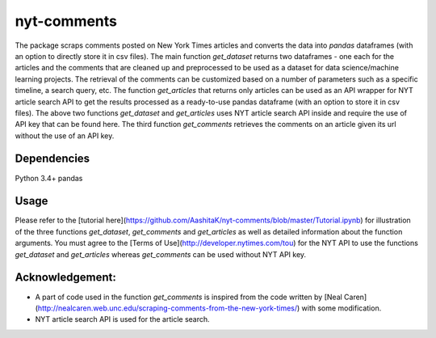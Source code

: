 nyt-comments
******************************
The package scraps comments posted on New York Times articles and converts the data into `pandas` dataframes (with an option to directly store it in csv files). The main function `get_dataset` returns two dataframes - one each for the articles and the comments that are cleaned up and preprocessed to be used as a dataset for data science/machine learning projects. The retrieval of the comments can be customized based on a number of parameters such as a specific timeline, a search query, etc. The function `get_articles` that returns only articles can be used as an API wrapper for NYT article search API to get the results processed as a ready-to-use pandas dataframe (with an option to store it in csv files). The above two functions `get_dataset` and `get_articles` uses NYT article search API inside and require the use of API key that can be found here. The third function `get_comments` retrieves the comments on an article given its url without the use of an API key.


Dependencies
============
Python 3.4+
pandas 

Usage
=========
.. code:: python
  from nytcomments import get_dataset
  articles_df, comments_df = get_dataset(ARTICLE_API_KEY, page_lower=0, page_upper=2)

Please refer to the [tutorial here](https://github.com/AashitaK/nyt-comments/blob/master/Tutorial.ipynb) for illustration of the three functions `get_dataset`, `get_comments` and `get_articles` as well as detailed information about the function arguments. You must agree to the [Terms of Use](http://developer.nytimes.com/tou) for the NYT API to use the functions `get_dataset` and `get_articles` whereas `get_comments` can be used without NYT API key.

Acknowledgement:
================
* A part of code used in the function `get_comments` is inspired from the code written by [Neal Caren](http://nealcaren.web.unc.edu/scraping-comments-from-the-new-york-times/) with some modification.
* NYT article search API is used for the article search.




